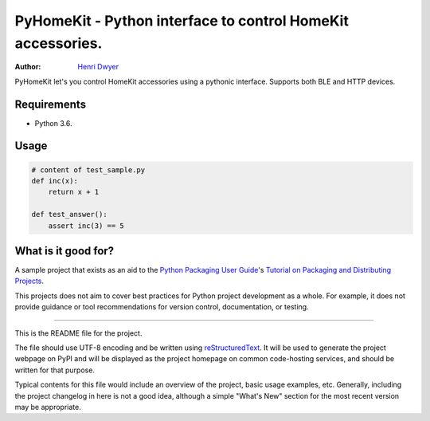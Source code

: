 PyHomeKit - Python interface to control HomeKit accessories.
=======================

:Author: `Henri Dwyer <https://henri.io>`_

.. image:: https://api.travis-ci.org/pycurl/pycurl.png
	   :target: https://travis-ci.org/pycurl/pycurl


PyHomeKit let's you control HomeKit accessories using a pythonic interface. Supports both BLE and HTTP devices.

Requirements
------------

- Python 3.6.

Usage
------------------


.. code-block:: python

    # content of test_sample.py
    def inc(x):
        return x + 1

    def test_answer():
        assert inc(3) == 5


What is it good for?
--------------------


A sample project that exists as an aid to the `Python Packaging User Guide
<https://packaging.python.org>`_'s `Tutorial on Packaging and Distributing
Projects <https://packaging.python.org/en/latest/distributing.html>`_.

This projects does not aim to cover best practices for Python project
development as a whole. For example, it does not provide guidance or tool
recommendations for version control, documentation, or testing.

----

This is the README file for the project.

The file should use UTF-8 encoding and be written using `reStructuredText
<http://docutils.sourceforge.net/rst.html>`_. It
will be used to generate the project webpage on PyPI and will be displayed as
the project homepage on common code-hosting services, and should be written for
that purpose.

Typical contents for this file would include an overview of the project, basic
usage examples, etc. Generally, including the project changelog in here is not
a good idea, although a simple "What's New" section for the most recent version
may be appropriate.
